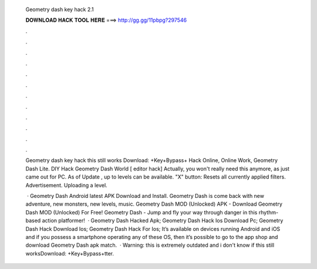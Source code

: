   Geometry dash key hack 2.1
  
  
  
  𝐃𝐎𝐖𝐍𝐋𝐎𝐀𝐃 𝐇𝐀𝐂𝐊 𝐓𝐎𝐎𝐋 𝐇𝐄𝐑𝐄 ===> http://gg.gg/11pbpg?297546
  
  
  
  .
  
  
  
  .
  
  
  
  .
  
  
  
  .
  
  
  
  .
  
  
  
  .
  
  
  
  .
  
  
  
  .
  
  
  
  .
  
  
  
  .
  
  
  
  .
  
  
  
  .
  
  Geometry dash key hack this still works Download: +Key+Bypass+ Hack Online, Online Work, Geometry Dash Lite. DIY Hack Geometry Dash World [ editor hack] Actually, you won't really need this anymore, as just came out for PC. As of Update , up to levels can be available. "X" button: Resets all currently applied filters. Advertisement. Uploading a level.
  
   · Geometry Dash Android latest APK Download and Install. Geometry Dash is come back with new adventure, new monsters, new levels, music. Geometry Dash MOD (Unlocked) APK - Download Geometry Dash MOD (Unlocked) For Free! Geometry Dash - Jump and fly your way through danger in this rhythm-based action platformer!  · Geometry Dash Hacked Apk; Geometry Dash Hack Ios Download Pc; Geometry Dash Hack Download Ios; Geometry Dash Hack For Ios; It’s available on devices running Android and iOS and if you possess a smartphone operating any of these OS, then it’s possible to go to the app shop and download Geometry Dash apk match.  · Warning: this is extremely outdated and i don't know if this still worksDownload: +Key+Bypass+tter.
